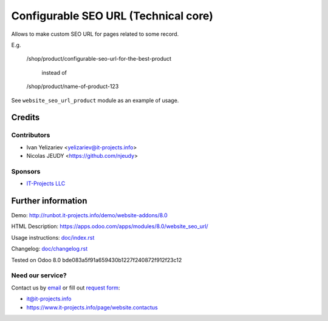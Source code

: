 =======================================
 Configurable SEO URL (Technical core)
=======================================

Allows to make custom SEO URL for pages related to some record.


E.g.

    /shop/product/configurable-seo-url-for-the-best-product

	  instead of

    /shop/product/name-of-product-123


See ``website_seo_url_product`` module as an example of usage.

Credits
=======

Contributors
------------
* Ivan Yelizariev <yelizariev@it-projects.info>
* Nicolas JEUDY <https://github.com/njeudy>

Sponsors
--------
* `IT-Projects LLC <https://it-projects.info>`__

Further information
===================

Demo: http://runbot.it-projects.info/demo/website-addons/8.0

HTML Description: https://apps.odoo.com/apps/modules/8.0/website_seo_url/

Usage instructions: `<doc/index.rst>`__

Changelog: `<doc/changelog.rst>`__

Tested on Odoo 8.0 bde083a5f91a659430b1227f240872f912f23c12

Need our service?
-----------------

Contact us by `email <mailto:it@it-projects.info>`__ or fill out `request form <https://www.it-projects.info/page/website.contactus>`__:

* it@it-projects.info
* https://www.it-projects.info/page/website.contactus
